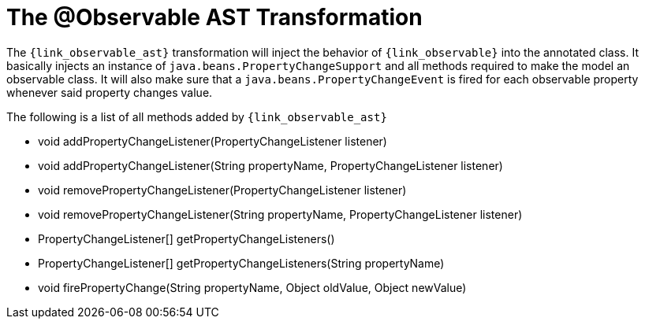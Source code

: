 
[[_models_observable_transformation]]
= The @Observable AST Transformation

The `{link_observable_ast}` transformation will inject the behavior of `{link_observable}`
into the annotated class. It basically injects an instance of `java.beans.PropertyChangeSupport`
and all methods required to make the model an observable class. It will also make sure that
a `java.beans.PropertyChangeEvent` is fired for each observable property whenever said
property changes value.

The following is a list of all methods added by `{link_observable_ast}`

 * void addPropertyChangeListener(PropertyChangeListener listener)
 * void addPropertyChangeListener(String propertyName, PropertyChangeListener listener)
 * void removePropertyChangeListener(PropertyChangeListener listener)
 * void removePropertyChangeListener(String propertyName, PropertyChangeListener listener)
 * PropertyChangeListener[] getPropertyChangeListeners()
 * PropertyChangeListener[] getPropertyChangeListeners(String propertyName)
 * void firePropertyChange(String propertyName, Object oldValue, Object newValue)
